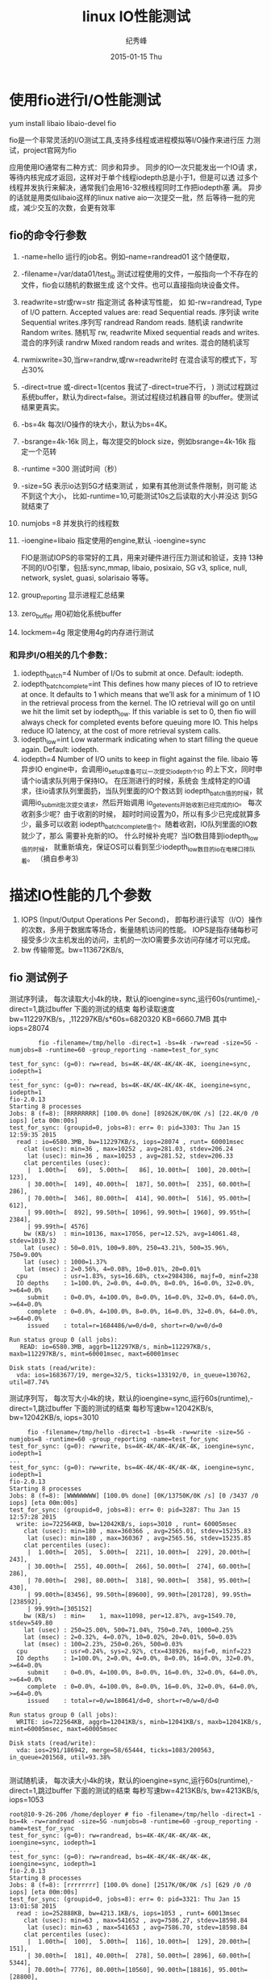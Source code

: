# -*- coding:utf-8 -*-
#+LANGUAGE:  zh
#+TITLE:linux IO性能测试    
#+AUTHOR:    纪秀峰
#+EMAIL:     jixiuf@gmail.com
#+DATE:     2015-01-15 Thu
#+DESCRIPTION:llinux_benchum.org
#+KEYWORDS: 
# #+OPTIONS:   H:2 num:nil toc:t \n:t @:t ::t |:t ^:nil -:t f:t *:nil <:t
#+OPTIONS:   TeX:t LaTeX:t skip:nil d:nil todo:t pri:nil 
#+FILETAGS: 

* 使用fio进行I/O性能测试
  yum install libaio libaio-devel fio
  
  fio是一个非常灵活的I/O测试工具,支持多线程或进程模拟等I/O操作来进行压
  力测试，project官网为fio
  
  应用使用IO通常有二种方式：同步和异步。 同步的IO一次只能发出一个IO请
  求，等待内核完成才返回，这样对于单个线程iodepth总是小于1，但是可以透
  过多个线程并发执行来解决，通常我们会用16-32根线程同时工作把iodepth塞
  满。 异步的话就是用类似libaio这样的linux native aio一次提交一批，然
  后等待一批的完成，减少交互的次数，会更有效率

** fio的命令行参数
  1. -name=hello
     运行的job名。例如–name=randread01 这个随便取，
  2. -filename=/var/data01/test_io
     测试过程使用的文件，一般指向一个不存在的文件，fio会以随机的数据生成
     这个文件。也可以直接指向块设备文件。
  3. readwrite=str或rw=str 指定测试 各种读写性能， 如
     如-rw=randread,
     Type of I/O pattern.  Accepted values are:           
     read   Sequential reads. 序列读
     write  Sequential writes.序列写
     randread    Random reads. 随机读
     randwrite    Random writes. 随机写
     rw, readwrite    Mixed sequential reads and writes. 混合的序列读
     randrw Mixed random reads and writes. 混合的随机读写

  4. rwmixwrite=30,当rw=randrw,或rw=readwrite时
     在混合读写的模式下，写占30%
     
  5. -direct=true 或-direct=1(centos 我试了-direct=true不行， )
     测试过程跳过系统buffer，默认为direct=false。测试过程绕过机器自带
     的buffer。使测试结果更真实。
  6. -bs=4k
     每次I/O操作的块大小，默认为bs=4K。
  7. -bsrange=4k-16k 同上，每次提交的block size，例如bsrange=4k-16k 指
     定一个范转
  8. -runtime =300 测试时间（秒）
  9. -size=5G 表示io达到5G才结束测试 ，如果有其他测试条件限制，则可能
     达不到这个大小， 比如-runtime=10,可能测试10s之后读取的大小并没达
     到5G就结束了
  10. numjobs =8 并发执行的线程数

  11. -ioengine=libaio   指定使用的engine,默认 -ioengine=sync
      
      FIO是测试IOPS的非常好的工具，用来对硬件进行压力测试和验证，支持
      13种不同的I/O引擎，包括:sync,mmap, libaio, posixaio, SG v3,
      splice, null, network, syslet, guasi, solarisaio 等等。
     
  12. group_reporting 显示进程汇总结果
  13. zero_buffer 用0初始化系统buffer
  14. lockmem=4g 限定使用4g的内存进行测试
*** 和异步I/O相关的几个参数：

1. iodepth_batch=4
   Number of I/Os to submit at once. Default: iodepth.
2. iodepth_batch_complete=int
   This defines how many pieces of IO to retrieve at once. It defaults
   to 1 which means that we’ll ask for a minimum of 1 IO in the
   retrieval process from the kernel. The IO retrieval will go on
   until we hit the limit set by iodepth_low. If this variable is set
   to 0, then fio will always check for completed events before
   queuing more IO. This helps reduce IO latency, at the cost of more
   retrieval system calls.
3. iodepth_low=int
    Low watermark indicating when to start filling the queue again. Default: iodepth.
4. iodepth=4 Number of I/O units to keep in flight against the file.
   libaio 等异步IO engine中，会调用io_setup准备可以一次提交iodepth个IO
   的上下文，同时申请个io请求队列用于保持IO。 在压测进行的时候，系统会
   生成特定的IO请求，往io请求队列里面扔，当队列里面的IO个数达到
   iodepth_batch值的时候，就调用io_submit批次提交请求，然后开始调用
   io_getevents开始收割已经完成的IO。 每次收割多少呢？由于收割的时候，
   超时时间设置为0，所以有多少已完成就算多少，最多可以收割
   iodepth_batch_complete值个。随着收割，IO队列里面的IO数就少了，那么
   需要补充新的IO。 什么时候补充呢？当IO数目降到iodepth_low值的时候，
   就重新填充，保证OS可以看到至少iodepth_low数目的io在电梯口排队着。
   （摘自参考3)
* 描述IO性能的几个参数
  1. IOPS (Input/Output Operations Per Second)，
     即每秒进行读写（I/O）操作的次数，多用于数据库等场合，衡量随机访问的性能。
    IOPS是指存储每秒可接受多少次主机发出的访问，主机的一次IO需要多次访问存储才可以完成。
  2. bw 传输带宽。bw=113672KB/s, 
  

** fio 测试例子
  
   测试序列读， 每次读取大小4k的块，默认的ioengine=sync,运行60s(runtime),-direct=1,跳过buffer
   下面的测试的结束 每秒读取速度bw=112297KB/s，,112297KB/s*60s=6820320 KB=6660.7MB
   其中iops=28074
#+BEGIN_SRC 
        fio -filename=/tmp/hello -direct=1 -bs=4k -rw=read -size=5G -numjobs=8 -runtime=60 -group_reporting -name=test_for_sync
  
test_for_sync: (g=0): rw=read, bs=4K-4K/4K-4K/4K-4K, ioengine=sync, iodepth=1
...
test_for_sync: (g=0): rw=read, bs=4K-4K/4K-4K/4K-4K, ioengine=sync, iodepth=1
fio-2.0.13
Starting 8 processes
Jobs: 8 (f=8): [RRRRRRRR] [100.0% done] [89262K/0K/0K /s] [22.4K/0 /0  iops] [eta 00m:00s]
test_for_sync: (groupid=0, jobs=8): err= 0: pid=3303: Thu Jan 15 12:59:35 2015
  read : io=6580.3MB, bw=112297KB/s, iops=28074 , runt= 60001msec
    clat (usec): min=36 , max=10252 , avg=281.03, stdev=206.24
     lat (usec): min=36 , max=10253 , avg=281.52, stdev=206.33
    clat percentiles (usec):
     |  1.00th=[   69],  5.00th=[   86], 10.00th=[  100], 20.00th=[  123],
     | 30.00th=[  149], 40.00th=[  187], 50.00th=[  235], 60.00th=[  286],
     | 70.00th=[  346], 80.00th=[  414], 90.00th=[  516], 95.00th=[  612],
     | 99.00th=[  892], 99.50th=[ 1096], 99.90th=[ 1960], 99.95th=[ 2384],
     | 99.99th=[ 4576]
    bw (KB/s)  : min=10136, max=17056, per=12.52%, avg=14061.48, stdev=1019.32
    lat (usec) : 50=0.01%, 100=9.80%, 250=43.21%, 500=35.96%, 750=9.00%
    lat (usec) : 1000=1.37%
    lat (msec) : 2=0.56%, 4=0.08%, 10=0.01%, 20=0.01%
  cpu          : usr=1.83%, sys=16.68%, ctx=2984386, majf=0, minf=238
  IO depths    : 1=100.0%, 2=0.0%, 4=0.0%, 8=0.0%, 16=0.0%, 32=0.0%, >=64=0.0%
     submit    : 0=0.0%, 4=100.0%, 8=0.0%, 16=0.0%, 32=0.0%, 64=0.0%, >=64=0.0%
     complete  : 0=0.0%, 4=100.0%, 8=0.0%, 16=0.0%, 32=0.0%, 64=0.0%, >=64=0.0%
     issued    : total=r=1684486/w=0/d=0, short=r=0/w=0/d=0

Run status group 0 (all jobs):
   READ: io=6580.3MB, aggrb=112297KB/s, minb=112297KB/s, maxb=112297KB/s, mint=60001msec, maxt=60001msec

Disk stats (read/write):
  vda: ios=1683677/19, merge=32/5, ticks=133192/0, in_queue=130762, util=87.74%
#+END_SRC
     
   测试序列写， 每次写大小4k的块，默认的ioengine=sync,运行60s(runtime),-direct=1,跳过buffer
     下面的测试的结束 每秒写速bw=12042KB/s,
     bw=12042KB/s,
     iops=3010 
#+BEGIN_SRC 
     fio -filename=/tmp/hello -direct=1 -bs=4k -rw=write -size=5G -numjobs=8 -runtime=60 -group_reporting -name=test_for_sync
test_for_sync: (g=0): rw=write, bs=4K-4K/4K-4K/4K-4K, ioengine=sync, iodepth=1
...
test_for_sync: (g=0): rw=write, bs=4K-4K/4K-4K/4K-4K, ioengine=sync, iodepth=1
fio-2.0.13
Starting 8 processes
Jobs: 8 (f=8): [WWWWWWWW] [100.0% done] [0K/13750K/0K /s] [0 /3437 /0  iops] [eta 00m:00s]
test_for_sync: (groupid=0, jobs=8): err= 0: pid=3287: Thu Jan 15 12:57:28 2015
  write: io=722564KB, bw=12042KB/s, iops=3010 , runt= 60005msec
    clat (usec): min=180 , max=360366 , avg=2565.01, stdev=15235.83
     lat (usec): min=180 , max=360367 , avg=2565.56, stdev=15235.85
    clat percentiles (usec):
     |  1.00th=[  205],  5.00th=[  221], 10.00th=[  229], 20.00th=[  243],
     | 30.00th=[  255], 40.00th=[  266], 50.00th=[  274], 60.00th=[  286],
     | 70.00th=[  298], 80.00th=[  318], 90.00th=[  358], 95.00th=[  430],
     | 99.00th=[83456], 99.50th=[89600], 99.90th=[201728], 99.95th=[238592],
     | 99.99th=[305152]
    bw (KB/s)  : min=    1, max=11098, per=12.87%, avg=1549.70, stdev=549.80
    lat (usec) : 250=25.00%, 500=71.04%, 750=0.74%, 1000=0.25%
    lat (msec) : 2=0.32%, 4=0.07%, 10=0.02%, 20=0.01%, 50=0.03%
    lat (msec) : 100=2.23%, 250=0.26%, 500=0.03%
  cpu          : usr=0.24%, sys=2.92%, ctx=438926, majf=0, minf=223
  IO depths    : 1=100.0%, 2=0.0%, 4=0.0%, 8=0.0%, 16=0.0%, 32=0.0%, >=64=0.0%
     submit    : 0=0.0%, 4=100.0%, 8=0.0%, 16=0.0%, 32=0.0%, 64=0.0%, >=64=0.0%
     complete  : 0=0.0%, 4=100.0%, 8=0.0%, 16=0.0%, 32=0.0%, 64=0.0%, >=64=0.0%
     issued    : total=r=0/w=180641/d=0, short=r=0/w=0/d=0

Run status group 0 (all jobs):
  WRITE: io=722564KB, aggrb=12041KB/s, minb=12041KB/s, maxb=12041KB/s, mint=60005msec, maxt=60005msec

Disk stats (read/write):
  vda: ios=291/186942, merge=58/65444, ticks=1083/200563, in_queue=201568, util=93.38%

#+END_SRC
     
   测试随机读， 每次读大小4k的块，默认的ioengine=sync,运行60s(runtime),-direct=1,跳过buffer
     下面的测试的结束 每秒写速bw=4213KB/s,
     bw=4213KB/s,
     iops=1053 
#+BEGIN_SRC 
root@10-9-26-206 /home/deployer # fio -filename=/tmp/hello -direct=1 -bs=4k -rw=randread -size=5G -numjobs=8 -runtime=60 -group_reporting -name=test_for_sync
test_for_sync: (g=0): rw=randread, bs=4K-4K/4K-4K/4K-4K, ioengine=sync, iodepth=1
...
test_for_sync: (g=0): rw=randread, bs=4K-4K/4K-4K/4K-4K, ioengine=sync, iodepth=1
fio-2.0.13
Starting 8 processes
Jobs: 8 (f=8): [rrrrrrrr] [100.0% done] [2517K/0K/0K /s] [629 /0 /0  iops] [eta 00m:00s]
test_for_sync: (groupid=0, jobs=8): err= 0: pid=3321: Thu Jan 15 13:01:58 2015
  read : io=252888KB, bw=4213.1KB/s, iops=1053 , runt= 60013msec
    clat (usec): min=63 , max=541652 , avg=7586.27, stdev=18598.84
     lat (usec): min=63 , max=541653 , avg=7586.70, stdev=18598.84
    clat percentiles (usec):
     |  1.00th=[  100],  5.00th=[  116], 10.00th=[  129], 20.00th=[  151],
     | 30.00th=[  181], 40.00th=[  278], 50.00th=[ 2896], 60.00th=[ 5344],
     | 70.00th=[ 7776], 80.00th=[10560], 90.00th=[18816], 95.00th=[28800],
     | 99.00th=[55040], 99.50th=[75264], 99.90th=[333824], 99.95th=[411648],
     | 99.99th=[505856]
    bw (KB/s)  : min=   29, max=  930, per=12.69%, avg=534.74, stdev=148.09
    lat (usec) : 100=0.87%, 250=37.45%, 500=5.08%, 750=1.51%, 1000=0.49%
    lat (msec) : 2=1.56%, 4=7.69%, 10=23.95%, 20=12.04%, 50=7.99%
    lat (msec) : 100=1.04%, 250=0.21%, 500=0.10%, 750=0.01%
  cpu          : usr=0.13%, sys=0.69%, ctx=63574, majf=0, minf=237
  IO depths    : 1=100.0%, 2=0.0%, 4=0.0%, 8=0.0%, 16=0.0%, 32=0.0%, >=64=0.0%
     submit    : 0=0.0%, 4=100.0%, 8=0.0%, 16=0.0%, 32=0.0%, 64=0.0%, >=64=0.0%
     complete  : 0=0.0%, 4=100.0%, 8=0.0%, 16=0.0%, 32=0.0%, 64=0.0%, >=64=0.0%
     issued    : total=r=63222/w=0/d=0, short=r=0/w=0/d=0

Run status group 0 (all jobs):
   READ: io=252888KB, aggrb=4213KB/s, minb=4213KB/s, maxb=4213KB/s, mint=60013msec, maxt=60013msec

Disk stats (read/write):
  vda: ios=63198/20, merge=59/7, ticks=478381/139, in_queue=478588, util=99.96%
#+END_SRC

   测试随机写， 每次写大小4k的块，默认的ioengine=sync,运行60s(runtime),-direct=1,跳过buffer
     下面的测试的结束 每秒写速bw=10185KB/s,
     bw=10185KB/s,
     iops=2546 
     
#+BEGIN_SRC 
root@10-9-26-206 /home/deployer # fio -filename=/tmp/hello -direct=1 -bs=4k -rw=randwrite -size=5G -numjobs=8 -runtime=60 -group_reporting -name=test_for_sync
test_for_sync: (g=0): rw=randwrite, bs=4K-4K/4K-4K/4K-4K, ioengine=sync, iodepth=1
...
test_for_sync: (g=0): rw=randwrite, bs=4K-4K/4K-4K/4K-4K, ioengine=sync, iodepth=1
fio-2.0.13
Starting 8 processes
Jobs: 8 (f=8): [wwwwwwww] [100.0% done] [0K/13066K/0K /s] [0 /3266 /0  iops] [eta 00m:00s]
test_for_sync: (groupid=0, jobs=8): err= 0: pid=3350: Thu Jan 15 13:04:49 2015
  write: io=611160KB, bw=10185KB/s, iops=2546 , runt= 60003msec
    clat (usec): min=178 , max=576922 , avg=814.41, stdev=9221.25
     lat (usec): min=178 , max=576925 , avg=815.03, stdev=9221.33
    clat percentiles (usec):
     |  1.00th=[  207],  5.00th=[  223], 10.00th=[  231], 20.00th=[  247],
     | 30.00th=[  258], 40.00th=[  270], 50.00th=[  282], 60.00th=[  294],
     | 70.00th=[  306], 80.00th=[  326], 90.00th=[  362], 95.00th=[  410],
     | 99.00th=[ 1080], 99.50th=[44288], 99.90th=[89600], 99.95th=[205824],
     | 99.99th=[403456]
    bw (KB/s)  : min=   54, max= 2686, per=12.86%, avg=1309.78, stdev=486.44
    lat (usec) : 250=22.61%, 500=74.73%, 750=1.20%, 1000=0.40%
    lat (msec) : 2=0.40%, 4=0.07%, 10=0.04%, 20=0.01%, 50=0.07%
    lat (msec) : 100=0.39%, 250=0.04%, 500=0.04%, 750=0.01%
  cpu          : usr=0.23%, sys=2.03%, ctx=313192, majf=0, minf=223
  IO depths    : 1=100.0%, 2=0.0%, 4=0.0%, 8=0.0%, 16=0.0%, 32=0.0%, >=64=0.0%
     submit    : 0=0.0%, 4=100.0%, 8=0.0%, 16=0.0%, 32=0.0%, 64=0.0%, >=64=0.0%
     complete  : 0=0.0%, 4=100.0%, 8=0.0%, 16=0.0%, 32=0.0%, 64=0.0%, >=64=0.0%
     issued    : total=r=0/w=152790/d=0, short=r=0/w=0/d=0

Run status group 0 (all jobs):
  WRITE: io=611160KB, aggrb=10185KB/s, minb=10185KB/s, maxb=10185KB/s, mint=60003msec, maxt=60003msec

Disk stats (read/write):
  vda: ios=2/152711, merge=0/13, ticks=20/56057, in_queue=56017, util=93.28%
#+END_SRC     
* link
  http://debugo.com/fio-test
